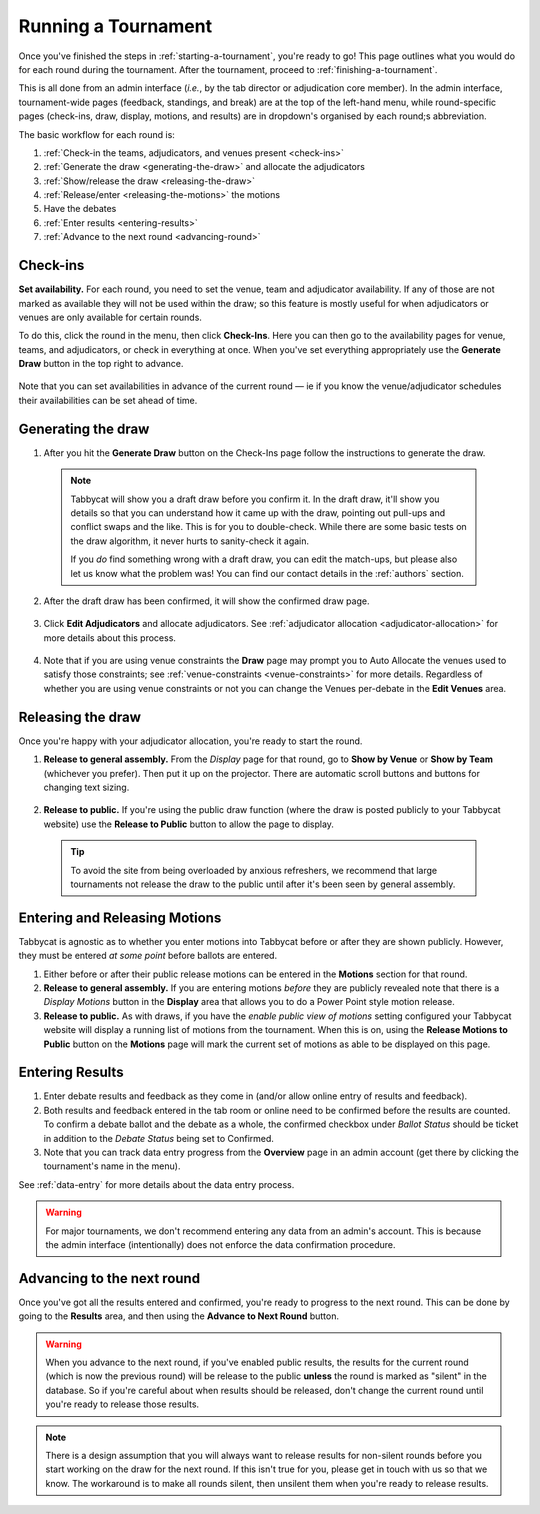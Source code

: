 .. _running-a-tournament:

====================
Running a Tournament
====================

Once you've finished the steps in :ref:`starting-a-tournament`, you're ready to go! This page outlines what you would do for each round during the tournament. After the tournament, proceed to :ref:`finishing-a-tournament`.

This is all done from an admin interface (*i.e.*, by the tab director or adjudication core member). In the admin interface, tournament-wide pages (feedback, standings, and break) are at the top of the left-hand menu, while round-specific pages (check-ins, draw, display, motions, and results) are in dropdown's organised by each round;s abbreviation.

The basic workflow for each round is:

#. :ref:`Check-in the teams, adjudicators, and venues present <check-ins>`
#. :ref:`Generate the draw <generating-the-draw>` and allocate the adjudicators
#. :ref:`Show/release the draw <releasing-the-draw>`
#. :ref:`Release/enter <releasing-the-motions>` the motions
#. Have the debates
#. :ref:`Enter results <entering-results>`
#. :ref:`Advance to the next round <advancing-round>`

.. _check-ins:

Check-ins
=========

**Set availability.** For each round, you need to set the venue, team and adjudicator availability. If any of those are not marked as available they will not be used within the draw; so this feature is mostly useful for when adjudicators or venues are only available for certain rounds.

To do this, click the round in the menu, then click **Check-Ins**. Here you can then go to the availability pages for venue, teams, and adjudicators, or check in everything at once. When you've set everything appropriately use the **Generate Draw** button in the top right to advance.

  .. image:: images/checkins-page.png

.. _generating-the-draw:

Note that you can set availabilities in advance of the current round — ie if you know the venue/adjudicator schedules their availabilities can be set ahead of time.

Generating the draw
===================

1. After you hit the **Generate Draw** button on the Check-Ins page follow the instructions to generate the draw.

  .. image:: images/draft-draw.png


  .. note:: Tabbycat will show you a draft draw before you confirm it. In the draft draw, it'll show you details so that you can understand how it came up with the draw, pointing out pull-ups and conflict swaps and the like. This is for you to double-check. While there are some basic tests on the draw algorithm, it never hurts to sanity-check it again.

    If you *do* find something wrong with a draft draw, you can edit the match-ups, but please also let us know what the problem was! You can find our contact details in the :ref:`authors` section.

2. After the draft draw has been confirmed, it will show the confirmed draw page.

  .. image:: images/draw-without-adjs.png

3. Click **Edit Adjudicators** and allocate adjudicators. See :ref:`adjudicator allocation <adjudicator-allocation>` for more details about this process.

  .. image:: ../features/images/adj-allocation.png

4. Note that if you are using venue constraints the **Draw** page may prompt you to Auto Allocate the venues used to satisfy those constraints; see :ref:`venue-constraints <venue-constraints>` for more details. Regardless of whether you are using venue constraints or not you can change the Venues per-debate in the **Edit Venues** area.

.. _releasing-the-draw:

Releasing the draw
==================

Once you're happy with your adjudicator allocation, you're ready to start the round.

1. **Release to general assembly.** From the *Display* page for that round, go to **Show by Venue** or **Show by Team** (whichever you prefer). Then put it up on the projector. There are automatic scroll buttons and buttons for changing text sizing.

  .. image:: images/draw-by-venue.png

2. **Release to public.** If you're using the public draw function (where the draw is posted publicly to your Tabbycat website) use the **Release to Public** button to allow the page to display.

  .. tip:: To avoid the site from being overloaded by anxious refreshers, we recommend that large tournaments not release the draw to the public until after it's been seen by general assembly.

.. _releasing-the-motions:

Entering and Releasing Motions
==============================

Tabbycat is agnostic as to whether you enter motions into Tabbycat before or after they are shown publicly. However, they must be entered *at some point* before ballots are entered.

1. Either before or after their public release motions can be entered in the **Motions** section for that round.

2. **Release to general assembly.** If you are entering motions *before* they are publicly revealed note that there is a *Display Motions* button in the **Display** area that allows you to do a Power Point style motion release.

3. **Release to public.** As with draws, if you have the *enable public view of motions* setting configured your Tabbycat website will display a running list of motions from the tournament. When this is on, using the **Release Motions to Public** button on the **Motions** page will mark the current set of motions as able to be displayed on this page.

.. _entering-results:

Entering Results
================

1. Enter debate results and feedback as they come in (and/or allow online entry of results and feedback).

2. Both results and feedback entered in the tab room or online need to be confirmed before the results are counted. To confirm a debate ballot and the debate as a whole, the confirmed checkbox under *Ballot Status* should be ticket in addition to the *Debate Status* being set to Confirmed.

3. Note that you can track data entry progress from the **Overview** page in an admin account (get there by clicking the tournament's name in the menu).

See :ref:`data-entry` for more details about the data entry process.

.. warning:: For major tournaments, we don't recommend entering any data from an admin's account. This is because the admin interface (intentionally) does not enforce the data confirmation procedure.

.. _advancing-round:

Advancing to the next round
===========================

Once you've got all the results entered and confirmed, you're ready to progress to the next round. This can be done by going to the **Results** area, and then using the **Advance to Next Round** button.

.. image:: images/results-page.png

.. warning:: When you advance to the next round, if you've enabled public results, the results for the current round (which is now the previous round) will be release to the public **unless** the round is marked as "silent" in the database. So if you're careful about when results should be released, don't change the current round until you're ready to release those results.

.. note:: There is a design assumption that you will always want to release results for non-silent rounds before you start working on the draw for the next round. If this isn't true for you, please get in touch with us so that we know. The workaround is to make all rounds silent, then unsilent them when you're ready to release results.
